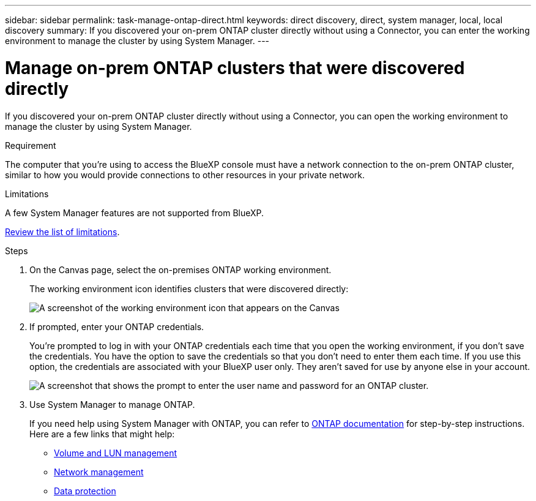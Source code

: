 ---
sidebar: sidebar
permalink: task-manage-ontap-direct.html
keywords: direct discovery, direct, system manager, local, local discovery
summary: If you discovered your on-prem ONTAP cluster directly without using a Connector, you can enter the working environment to manage the cluster by using System Manager.
---

= Manage on-prem ONTAP clusters that were discovered directly
:hardbreaks:
:nofooter:
:icons: font
:linkattrs:
:imagesdir: ./media/

[.lead]
If you discovered your on-prem ONTAP cluster directly without using a Connector, you can open the working environment to manage the cluster by using System Manager.

.Requirement

The computer that you're using to access the BlueXP console must have a network connection to the on-prem ONTAP cluster, similar to how you would provide connections to other resources in your private network.

.Limitations

A few System Manager features are not supported from BlueXP.

link:reference-limitations.html[Review the list of limitations].

.Steps

. On the Canvas page, select the on-premises ONTAP working environment.
+
The working environment icon identifies clusters that were discovered directly:
+
image:screenshot-direct-discovery-we.png[A screenshot of the working environment icon that appears on the Canvas]

. If prompted, enter your ONTAP credentials.
+
You're prompted to log in with your ONTAP credentials each time that you open the working environment, if you don't save the credentials. You have the option to save the credentials so that you don't need to enter them each time. If you use this option, the credentials are associated with your BlueXP user only. They aren't saved for use by anyone else in your account.
+
image:screenshot-credentials.png[A screenshot that shows the prompt to enter the user name and password for an ONTAP cluster.]

. Use System Manager to manage ONTAP.
+
If you need help using System Manager with ONTAP, you can refer to https://docs.netapp.com/us-en/ontap/index.html[ONTAP documentation^] for step-by-step instructions. Here are a few links that might help:

* https://docs.netapp.com/us-en/ontap/volume-admin-overview-concept.html[Volume and LUN management^]
* https://docs.netapp.com/us-en/ontap/network-manage-overview-concept.html[Network management^]
* https://docs.netapp.com/us-en/ontap/concept_dp_overview.html[Data protection^]
